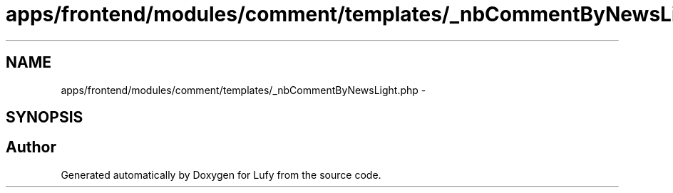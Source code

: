 .TH "apps/frontend/modules/comment/templates/_nbCommentByNewsLight.php" 3 "Thu Jun 6 2013" "Lufy" \" -*- nroff -*-
.ad l
.nh
.SH NAME
apps/frontend/modules/comment/templates/_nbCommentByNewsLight.php \- 
.SH SYNOPSIS
.br
.PP
.SH "Author"
.PP 
Generated automatically by Doxygen for Lufy from the source code\&.
